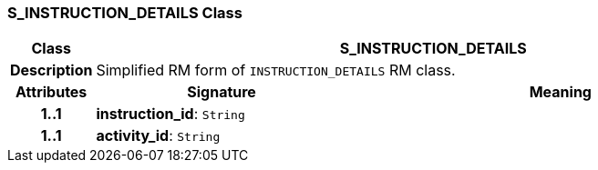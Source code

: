 === S_INSTRUCTION_DETAILS Class

[cols="^1,3,5"]
|===
h|*Class*
2+^h|*S_INSTRUCTION_DETAILS*

h|*Description*
2+a|Simplified RM form of `INSTRUCTION_DETAILS` RM class.

h|*Attributes*
^h|*Signature*
^h|*Meaning*

h|*1..1*
|*instruction_id*: `String`
a|

h|*1..1*
|*activity_id*: `String`
a|
|===
